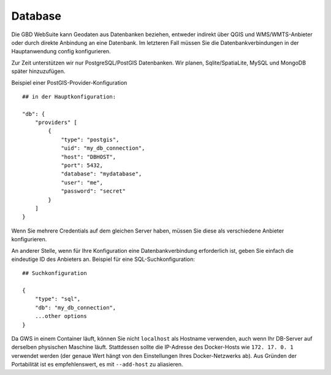 Database
=========


Die GBD WebSuite kann Geodaten aus Datenbanken beziehen, entweder indirekt über QGIS und WMS/WMTS-Anbieter oder durch direkte Anbindung an eine Datenbank. Im letzteren Fall müssen Sie die Datenbankverbindungen in der Hauptanwendung config konfigurieren.

Zur Zeit unterstützen wir nur PostgreSQL/PostGIS Datenbanken. Wir planen, Sqlite/SpatiaLite, MySQL und MongoDB später hinzuzufügen.

Beispiel einer PostGIS-Provider-Konfiguration ::

    ## in der Hauptkonfiguration: 

    "db": {
        "providers" [
            {
                "type": "postgis",
                "uid": "my_db_connection",
                "host": "DBHOST",
                "port": 5432,
                "database": "mydatabase",
                "user": "me",
                "password": "secret"
            }
        ]
    }


Wenn Sie mehrere Credentials auf dem gleichen Server haben, müssen Sie diese als verschiedene Anbieter konfigurieren.

An anderer Stelle, wenn für Ihre Konfiguration eine Datenbankverbindung erforderlich ist, geben Sie einfach die eindeutige ID des Anbieters an. Beispiel für eine SQL-Suchkonfiguration:: 

        ## Suchkonfiguration

        {
            "type": "sql",
            "db": "my_db_connection",
            ...other options
        }


Da GWS in einem Container läuft, können Sie nicht ``localhost`` als Hostname verwenden, auch wenn Ihr DB-Server auf derselben physischen Maschine läuft. Stattdessen sollte die IP-Adresse des Docker-Hosts wie ``172. 17. 0. 1`` verwendet werden (der genaue Wert hängt von den Einstellungen Ihres Docker-Netzwerks ab). Aus Gründen der Portabilität ist es empfehlenswert, es mit ``--add-host`` zu aliasieren.
